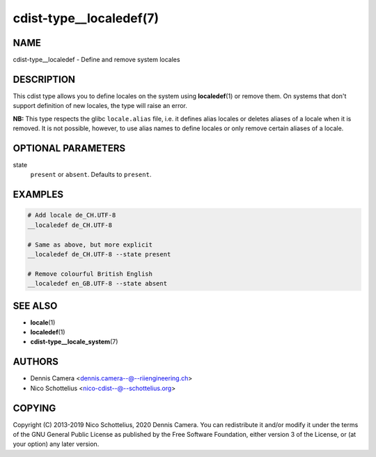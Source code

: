 cdist-type__localedef(7)
========================

NAME
----
cdist-type__localedef - Define and remove system locales


DESCRIPTION
-----------
This cdist type allows you to define locales on the system using
:strong:`localedef`\ (1) or remove them.
On systems that don't support definition of new locales, the type will raise an
error.

**NB:** This type respects the glibc ``locale.alias`` file,
i.e. it defines alias locales or deletes aliases of a locale when it is removed.
It is not possible, however, to use alias names to define locales or only remove
certain aliases of a locale.


OPTIONAL PARAMETERS
-------------------
state
   ``present`` or ``absent``. Defaults to ``present``.


EXAMPLES
--------

.. code-block:: sh

   # Add locale de_CH.UTF-8
   __localedef de_CH.UTF-8

   # Same as above, but more explicit
   __localedef de_CH.UTF-8 --state present

   # Remove colourful British English
   __localedef en_GB.UTF-8 --state absent


SEE ALSO
--------
* :strong:`locale`\ (1)
* :strong:`localedef`\ (1)
* :strong:`cdist-type__locale_system`\ (7)


AUTHORS
-------
* Dennis Camera <dennis.camera--@--riiengineering.ch>
* Nico Schottelius <nico-cdist--@--schottelius.org>


COPYING
-------
Copyright \(C) 2013-2019 Nico Schottelius, 2020 Dennis Camera.
You can redistribute it and/or modify it under the terms of the GNU General
Public License as published by the Free Software Foundation, either version 3 of
the License, or (at your option) any later version.
